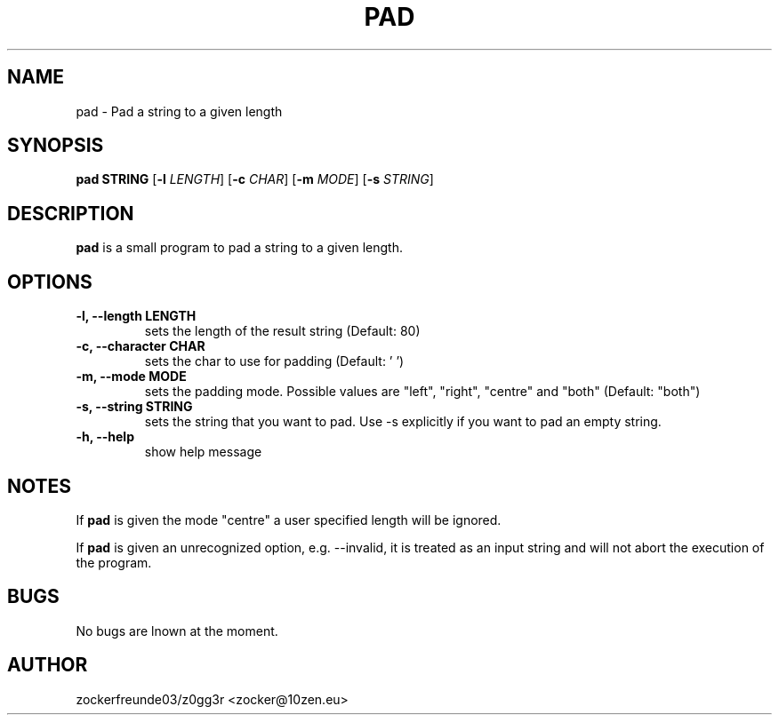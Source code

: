 .TH PAD 1 2023-04-10 GNU

.SH NAME
pad \- Pad a string to a given length

.SH SYNOPSIS
.B pad STRING
[\fB\-l\fR \fILENGTH\fR]
[\fB\-c\fR \fICHAR\fR]
[\fB\-m\fR \fIMODE\fR]
[\fB\-s\fR \fISTRING\fR]

.SH DESCRIPTION
.B pad
is a small program to pad a string to a given length.

.SH OPTIONS
.TP
.B \-l, \-\-length LENGTH
sets the length of the result string (Default: 80)
.TP
.B \-c, \-\-character CHAR
sets the char to use for padding (Default: ' ')
.TP
.B \-m, \-\-mode MODE
sets the padding mode. Possible values are "left", "right", "centre" and "both" (Default: "both")
.TP
.B \-s, \-\-string STRING
sets the string that you want to pad. Use \-s explicitly if you want to pad an empty string.
.TP
.B \-h, \-\-help
show help message

.SH NOTES
If
.B pad
is given the mode "centre" a user specified length will be ignored.

If
.B pad
is given an unrecognized option, e.g. \-\-invalid, it is treated as an input string and will not abort the execution of the program.

.SH BUGS

No bugs are lnown at the moment.

.SH AUTHOR
zockerfreunde03/z0gg3r <zocker@10zen.eu>
